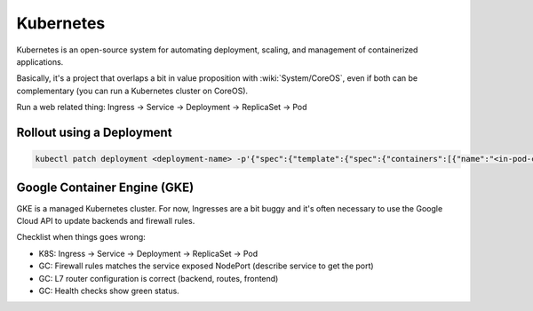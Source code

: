 Kubernetes
==========

Kubernetes is an open-source system for automating deployment, scaling, and management of containerized applications.

Basically, it's a project that overlaps a bit in value proposition with :wiki:`System/CoreOS`, even if both can be complementary (you can run a Kubernetes cluster on CoreOS).

Run a web related thing: Ingress -> Service -> Deployment -> ReplicaSet -> Pod

Rollout using a Deployment
::::::::::::::::::::::::::

.. code-block:: shell

    kubectl patch deployment <deployment-name> -p'{"spec":{"template":{"spec":{"containers":[{"name":"<in-pod-container-name>","image":"<docker-image>"}]}}}}'

Google Container Engine (GKE)
:::::::::::::::::::::::::::::

GKE is a managed Kubernetes cluster. For now, Ingresses are a bit buggy and it's often necessary to use the Google Cloud API to
update backends and firewall rules.

Checklist when things goes wrong:

* K8S: Ingress -> Service -> Deployment -> ReplicaSet -> Pod
* GC: Firewall rules matches the service exposed NodePort (describe service to get the port)
* GC: L7 router configuration is correct (backend, routes, frontend)
* GC: Health checks show green status.

